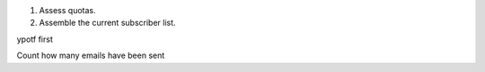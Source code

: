 1. Assess quotas.
2. Assemble the current subscriber list.

ypotf first

Count how many emails have been sent 

